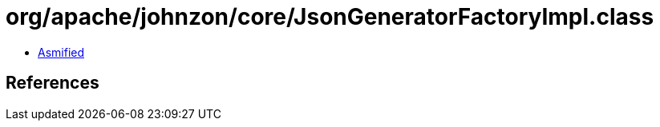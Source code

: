 = org/apache/johnzon/core/JsonGeneratorFactoryImpl.class

 - link:JsonGeneratorFactoryImpl-asmified.java[Asmified]

== References

